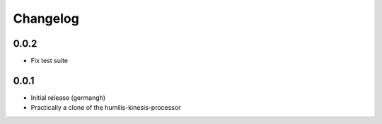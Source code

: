 Changelog
=========

0.0.2
-----

- Fix test suite

0.0.1
-----

- Initial release (germangh)
- Practically a clone of the humilis-kinesis-processor
